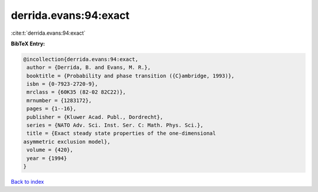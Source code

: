 derrida.evans:94:exact
======================

:cite:t:`derrida.evans:94:exact`

**BibTeX Entry:**

.. code-block:: bibtex

   @incollection{derrida.evans:94:exact,
    author = {Derrida, B. and Evans, M. R.},
    booktitle = {Probability and phase transition ({C}ambridge, 1993)},
    isbn = {0-7923-2720-9},
    mrclass = {60K35 (82-02 82C22)},
    mrnumber = {1283172},
    pages = {1--16},
    publisher = {Kluwer Acad. Publ., Dordrecht},
    series = {NATO Adv. Sci. Inst. Ser. C: Math. Phys. Sci.},
    title = {Exact steady state properties of the one-dimensional
   asymmetric exclusion model},
    volume = {420},
    year = {1994}
   }

`Back to index <../By-Cite-Keys.html>`__

